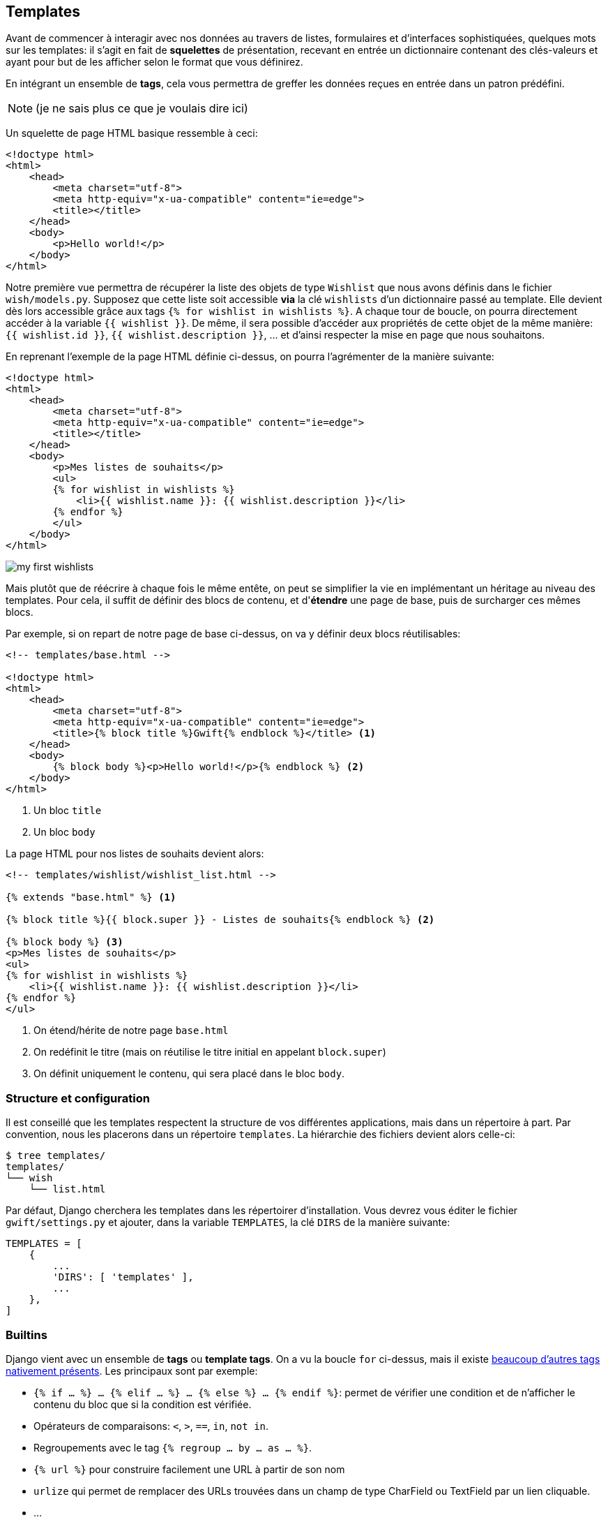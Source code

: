 == Templates

Avant de commencer à interagir avec nos données au travers de listes, formulaires et d'interfaces sophistiquées, quelques mots sur les templates: il s'agit en fait de *squelettes* de présentation, recevant en entrée un dictionnaire contenant des clés-valeurs et ayant pour but de les afficher selon le format que vous définirez. 

En intégrant un ensemble de *tags*, cela vous permettra de greffer les données reçues en entrée dans un patron prédéfini.

NOTE: (je ne sais plus ce que je voulais dire ici)

Un squelette de page HTML basique ressemble à ceci:

[source,html]
----
<!doctype html>
<html>
    <head>
        <meta charset="utf-8">
        <meta http-equiv="x-ua-compatible" content="ie=edge">
        <title></title>
    </head>
    <body>
        <p>Hello world!</p>
    </body>
</html>
----

Notre première vue permettra de récupérer la liste des objets de type `Wishlist` que nous avons définis dans le fichier `wish/models.py`. Supposez que cette liste soit accessible *via* la clé `wishlists` d'un dictionnaire passé au template. Elle devient dès lors accessible grâce aux tags `{% for wishlist in wishlists %}`. A chaque tour de boucle, on pourra directement accéder à la variable `{{ wishlist }}`. De même, il sera possible d'accéder aux propriétés de cette objet de la même manière: `{{ wishlist.id }}`, `{{ wishlist.description }}`, ... et d'ainsi respecter la mise en page que nous souhaitons.

En reprenant l'exemple de la page HTML définie ci-dessus, on pourra l'agrémenter de la manière suivante:

[source,django]
----
<!doctype html>
<html>
    <head>
        <meta charset="utf-8">
        <meta http-equiv="x-ua-compatible" content="ie=edge">
        <title></title>
    </head>
    <body>
        <p>Mes listes de souhaits</p>
        <ul>
        {% for wishlist in wishlists %}
            <li>{{ wishlist.name }}: {{ wishlist.description }}</li>
        {% endfor %}
        </ul>
    </body>
</html>
----

image::images/html/my-first-wishlists.png[]

Mais plutôt que de réécrire à chaque fois le même entête, on peut se simplifier la vie en implémentant un héritage au niveau des templates. Pour cela, il suffit de définir des blocs de contenu, et d'*étendre* une page de base, puis de surcharger ces mêmes blocs.

Par exemple, si on repart de notre page de base ci-dessus, on va y définir deux blocs réutilisables:

[source,html]
----
<!-- templates/base.html -->

<!doctype html>
<html>
    <head>
        <meta charset="utf-8">
        <meta http-equiv="x-ua-compatible" content="ie=edge">
        <title>{% block title %}Gwift{% endblock %}</title> <1>
    </head>
    <body>
        {% block body %}<p>Hello world!</p>{% endblock %} <2>
    </body>
</html>
----
<1> Un bloc `title`
<2> Un bloc `body`

La page HTML pour nos listes de souhaits devient alors:

[source,html]
----
<!-- templates/wishlist/wishlist_list.html -->

{% extends "base.html" %} <1>

{% block title %}{{ block.super }} - Listes de souhaits{% endblock %} <2>

{% block body %} <3>
<p>Mes listes de souhaits</p>
<ul>
{% for wishlist in wishlists %}
    <li>{{ wishlist.name }}: {{ wishlist.description }}</li>
{% endfor %}
</ul>    
----
<1> On étend/hérite de notre page `base.html`
<2> On redéfinit le titre (mais on réutilise le titre initial en appelant `block.super`)
<3> On définit uniquement le contenu, qui sera placé dans le bloc `body`.

=== Structure et configuration

Il est conseillé que les templates respectent la structure de vos différentes applications, mais dans un répertoire à part. Par convention, nous les placerons dans un répertoire `templates`. La hiérarchie des fichiers devient alors celle-ci:

[source,bash]
----
$ tree templates/
templates/
└── wish
    └── list.html
----

Par défaut, Django cherchera les templates dans les répertoirer d'installation. Vous devrez vous éditer le fichier `gwift/settings.py` et ajouter, dans la variable `TEMPLATES`, la clé `DIRS` de la manière suivante:

[source,python]
----
TEMPLATES = [
    {
        ...
        'DIRS': [ 'templates' ],
        ...
    },
]
----

=== Builtins

Django vient avec un ensemble de *tags* ou *template tags*. On a vu la boucle `for` ci-dessus, mais il existe https://docs.djangoproject.com/fr/1.9/ref/templates/builtins/[beaucoup d'autres tags nativement présents]. Les principaux sont par exemple:

* `{% if ... %} ... {% elif ... %} ... {% else %} ... {% endif %}`: permet de vérifier une condition et de n'afficher le contenu du bloc que si la condition est vérifiée.
* Opérateurs de comparaisons: `<`, `>`, `==`, `in`, `not in`.
* Regroupements avec le tag `{% regroup ... by ... as ... %}`.
* `{% url %}` pour construire facilement une URL à partir de son nom
* `urlize` qui permet de remplacer des URLs trouvées dans un champ de type CharField ou TextField par un lien cliquable.
* ...

Chacune de ces fonctions peut être utilisée autant au niveau des templates qu'au niveau du code. Il suffit d'aller les chercher dans le package `django.template.defaultfilters`. Par exemple:

[source,python]
----
from django.db import models
from django.template.defaultfilters import urlize


class Suggestion(models.Model):
    """Représentation des suggestions.
    """
    subject = models.TextField(verbose_name="Sujet")

    def urlized_subject(self):
        """
        Voir https://docs.djangoproject.com/fr/3.0/howto/custom-template-tags/
        """
        return urlize(self.subject, autoescape=True)
----

=== Non-builtins

En plus des quelques tags survolés ci-dessus, il est également possible de construire ses propres tags. La structure est un peu bizarre, car elle consiste à ajouter un paquet dans une de vos applications, à y définir un nouveau module et à y définir un ensemble de fonctions. Chacune de ces fonctions correspondra à un tag appelable depuis vos templates.

Il existe trois types de tags *non-builtins*: 

1. *Les filtres* - on peut les appeler grâce au *pipe* `|` directement après une valeur dans le template. 
2. *Les tags simples* - ils peuvent prendre une valeur ou plusieurs en paramètre et retourne une nouvelle valeur. Pour les appeler, c'est *via* les tags `{% nom_de_la_fonction param1 param2 ... %}`.
3. *Les tags d'inclusion*: ils retournent un contexte (ie. un dictionnaire), qui est ensuite passé à un nouveau template. Type `{% include '...' ... %}`.

Pour l'implémentation:

 1. On prend l'application `wish` et on y ajoute un répertoire `templatetags`, ainsi qu'un fichier `__init__.py`. 
 2. Dans ce nouveau paquet, on ajoute un nouveau module que l'on va appeler `tools.py`
 3. Dans ce module, pour avoir un aperçu des possibilités, on va définir trois fonctions (une pour chaque type de tags possible).

[source,bash]
----
[Inclure un tree du dossier template tags]
----

Pour plus d'informations, la https://docs.djangoproject.com/en/stable/howto/custom-template-tags/#writing-custom-template-tags[documentation officielle est un bon début].


==== Filtres

[source,python]
----
# wish/tools.py
    
from django import template

from wish.models import Wishlist

register = template.Library()

@register.filter(is_safe=True)
def add_xx(value):
    return '%sxx' % value
----


==== Tags simples

[source,python]
----
# wish/tools.py
    
from django import template

from wish.models import Wishlist


register = template.Library()


@register.simple_tag
def current_time(format_string):
    return datetime.datetime.now().strftime(format_string)
----


==== Tags d'inclusion

[source,python]
----
# wish/tools.py
    
from django import template

from wish.models import Wishlist


register = template.Library()


@register.inclusion_tag('wish/templatetags/wishlists_list.html')
def wishlists_list():
    return { 'list': Wishlist.objects.all() }  
----

 
=== Contexts Processors
  
Un `context processor` permet d'ajouter des informations par défaut à un contexte (le dictionnaire qu'on passe de la vue au template).
L'idée est d'ajouter une fonction à un module Python à notre projet, puis de le référencer parmi 
  les CONTEXT_PROCESSORS de nos paramètres généraux. Cette fonction doit peupler un dictionnaire, et les clés de ce dictionnaire seront 
  directement ajoutées à tout autre dictionnaire/contexte passé à une vue. Par exemple:

(cf. https://stackoverflow.com/questions/60515797/default-context-for-all-pages-django[StackOverflow] - à retravailler)
  
[source,python]
----
from product.models import SubCategory, Category


def add_variable_to_context(request):
    return {
        'subCategories': SubCategory.objects.order_by('id').all(),
        'categories': Category.objects.order_by("id").all(),
    }
----
  
[source,python]
----
'OPTIONS': {
    'context_processors': [
        ....
        'core.context_processors.add_variable_to_context',
        ....
    ],
},
----
